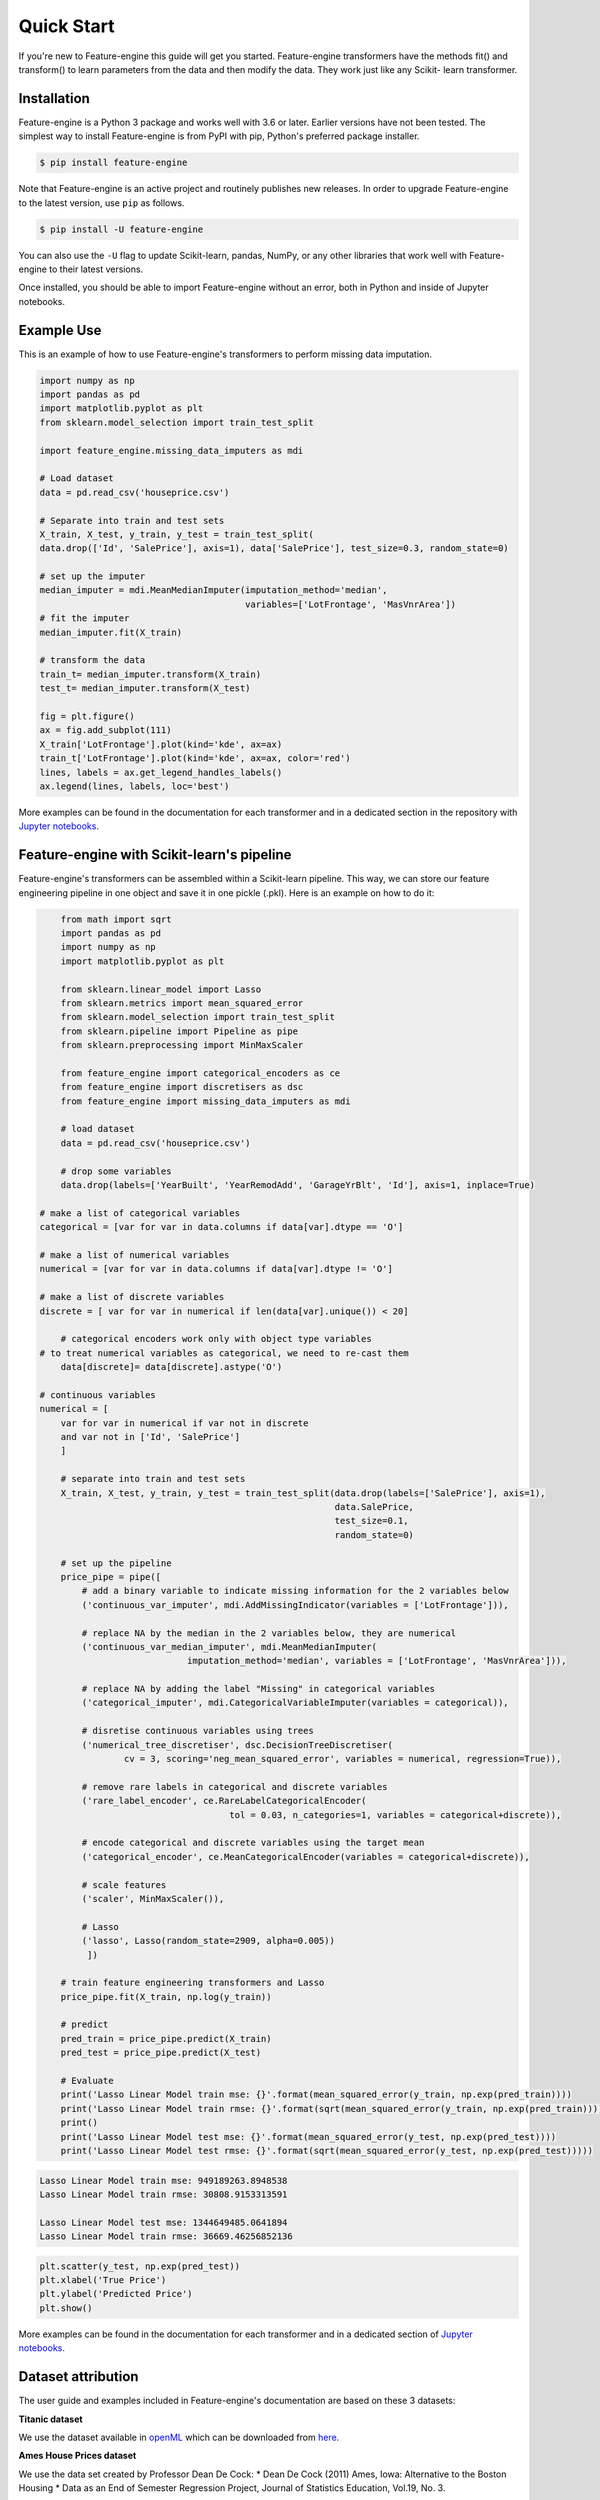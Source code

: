 .. -*- mode: rst -*-

Quick Start
===========

If you're new to Feature-engine this guide will get you started. Feature-engine transformers have the methods
fit() and transform() to learn parameters from the data and then modify the data. They work just like any Scikit-
learn transformer.


Installation
------------

Feature-engine is a Python 3 package and works well with 3.6 or later. Earlier versions have not been tested.
The simplest way to install Feature-engine is from PyPI with pip, Python's preferred package installer.

.. code-block:: bash

    $ pip install feature-engine


Note that Feature-engine is an active project and routinely publishes new releases. In order to upgrade Feature-engine to the latest version, use ``pip`` as follows.

.. code-block:: bash

    $ pip install -U feature-engine

You can also use the ``-U`` flag to update Scikit-learn, pandas, NumPy, or any other libraries that work well with Feature-engine to their latest versions.

Once installed, you should be able to import Feature-engine without an error, both in Python and inside of Jupyter notebooks.


Example Use
-----------
This is an example of how to use Feature-engine's transformers to perform missing data imputation.

.. code:: python

	import numpy as np
	import pandas as pd
	import matplotlib.pyplot as plt
	from sklearn.model_selection import train_test_split

	import feature_engine.missing_data_imputers as mdi

	# Load dataset
	data = pd.read_csv('houseprice.csv')

	# Separate into train and test sets
	X_train, X_test, y_train, y_test = train_test_split(
    	data.drop(['Id', 'SalePrice'], axis=1), data['SalePrice'], test_size=0.3, random_state=0)

	# set up the imputer
	median_imputer = mdi.MeanMedianImputer(imputation_method='median',
	                                       variables=['LotFrontage', 'MasVnrArea'])
	# fit the imputer
	median_imputer.fit(X_train)

	# transform the data
	train_t= median_imputer.transform(X_train)
	test_t= median_imputer.transform(X_test)

	fig = plt.figure()
	ax = fig.add_subplot(111)
	X_train['LotFrontage'].plot(kind='kde', ax=ax)
	train_t['LotFrontage'].plot(kind='kde', ax=ax, color='red')
	lines, labels = ax.get_legend_handles_labels()
	ax.legend(lines, labels, loc='best')

.. image:: images/medianimputation.png


More examples can be found in the documentation for each transformer and in a dedicated section in the
repository with `Jupyter notebooks <https://github.com/solegalli/feature_engine/tree/master/examples>`_.


Feature-engine with Scikit-learn's pipeline
-------------------------------------------

Feature-engine's transformers can be assembled within a Scikit-learn pipeline. This way, we can store our feature engineering pipeline in one object and save it in one pickle (.pkl). Here is an example on how to do it:

.. code:: python

	from math import sqrt
	import pandas as pd
	import numpy as np
	import matplotlib.pyplot as plt

	from sklearn.linear_model import Lasso
	from sklearn.metrics import mean_squared_error
	from sklearn.model_selection import train_test_split
	from sklearn.pipeline import Pipeline as pipe
	from sklearn.preprocessing import MinMaxScaler

	from feature_engine import categorical_encoders as ce
	from feature_engine import discretisers as dsc
	from feature_engine import missing_data_imputers as mdi

	# load dataset
	data = pd.read_csv('houseprice.csv')

	# drop some variables
	data.drop(labels=['YearBuilt', 'YearRemodAdd', 'GarageYrBlt', 'Id'], axis=1, inplace=True)

    # make a list of categorical variables
    categorical = [var for var in data.columns if data[var].dtype == 'O']

    # make a list of numerical variables
    numerical = [var for var in data.columns if data[var].dtype != 'O']

    # make a list of discrete variables
    discrete = [ var for var in numerical if len(data[var].unique()) < 20]

	# categorical encoders work only with object type variables
    # to treat numerical variables as categorical, we need to re-cast them
	data[discrete]= data[discrete].astype('O')

    # continuous variables
    numerical = [
        var for var in numerical if var not in discrete
        and var not in ['Id', 'SalePrice']
        ]

	# separate into train and test sets
	X_train, X_test, y_train, y_test = train_test_split(data.drop(labels=['SalePrice'], axis=1),
	                                                    data.SalePrice,
	                                                    test_size=0.1,
	                                                    random_state=0)

	# set up the pipeline
	price_pipe = pipe([
	    # add a binary variable to indicate missing information for the 2 variables below
	    ('continuous_var_imputer', mdi.AddMissingIndicator(variables = ['LotFrontage'])),
	     
	    # replace NA by the median in the 2 variables below, they are numerical
	    ('continuous_var_median_imputer', mdi.MeanMedianImputer(
                                imputation_method='median', variables = ['LotFrontage', 'MasVnrArea'])),
	     
	    # replace NA by adding the label "Missing" in categorical variables
	    ('categorical_imputer', mdi.CategoricalVariableImputer(variables = categorical)),
	     
	    # disretise continuous variables using trees
	    ('numerical_tree_discretiser', dsc.DecisionTreeDiscretiser(
                    cv = 3, scoring='neg_mean_squared_error', variables = numerical, regression=True)),
	     
	    # remove rare labels in categorical and discrete variables
	    ('rare_label_encoder', ce.RareLabelCategoricalEncoder(
                                        tol = 0.03, n_categories=1, variables = categorical+discrete)),
	     
	    # encode categorical and discrete variables using the target mean 
	    ('categorical_encoder', ce.MeanCategoricalEncoder(variables = categorical+discrete)),
	    
	    # scale features
	    ('scaler', MinMaxScaler()),
	    
	    # Lasso
	    ('lasso', Lasso(random_state=2909, alpha=0.005))
	     ])

	# train feature engineering transformers and Lasso
	price_pipe.fit(X_train, np.log(y_train))

	# predict
	pred_train = price_pipe.predict(X_train)
	pred_test = price_pipe.predict(X_test)

	# Evaluate
	print('Lasso Linear Model train mse: {}'.format(mean_squared_error(y_train, np.exp(pred_train))))
	print('Lasso Linear Model train rmse: {}'.format(sqrt(mean_squared_error(y_train, np.exp(pred_train)))))
	print()
	print('Lasso Linear Model test mse: {}'.format(mean_squared_error(y_test, np.exp(pred_test))))
	print('Lasso Linear Model test rmse: {}'.format(sqrt(mean_squared_error(y_test, np.exp(pred_test)))))


.. code:: python

	Lasso Linear Model train mse: 949189263.8948538
	Lasso Linear Model train rmse: 30808.9153313591

	Lasso Linear Model test mse: 1344649485.0641894
	Lasso Linear Model train rmse: 36669.46256852136

.. code:: python

	plt.scatter(y_test, np.exp(pred_test))
	plt.xlabel('True Price')
	plt.ylabel('Predicted Price')
	plt.show()

.. image:: images/pipelineprediction.png

More examples can be found in the documentation for each transformer and in a dedicated section of `Jupyter notebooks <https://github.com/solegalli/feature_engine/tree/master/examples>`_.


Dataset attribution
-------------------

The user guide and examples included in Feature-engine's documentation are based on these 3 datasets:

**Titanic dataset**

We use the dataset available in `openML <https://www.openml.org/d/40945>`_ which can be downloaded from `here <https://www.openml.org/data/get_csv/16826755/phpMYEkMl>`_.

**Ames House Prices dataset**

We use the data set created by Professor Dean De Cock:
* Dean De Cock (2011) Ames, Iowa: Alternative to the Boston Housing
* Data as an End of Semester Regression Project, Journal of Statistics Education, Vol.19, No. 3.

The examples are based on a copy of the dataset available on `Kaggle <https://www.kaggle.com/c/house-prices-advanced-regression-techniques/data>`_.

The original data and documentation can be found here:

* `Documentation <http://jse.amstat.org/v19n3/decock/DataDocumentation.txt>`_

* `Data <http://jse.amstat.org/v19n3/decock/AmesHousing.xls>`_

**Credit Approval dataset**

We use the Credit Approval dataset from the UCI Machine Learning Repository:

Dua, D. and Graff, C. (2019). `UCI Machine Learning Repository <http://archive.ics.uci.edu/ml>`_. Irvine, CA: University of California, School of Information and Computer Science.

To download the dataset visit this `website <http://archive.ics.uci.edu/ml/machine-learning-databases/credit-screening/>`_ and click on "crx.data" to download the data set.

To prepare the data for the examples:

.. code:: python

    import random
    import pandas as pd
    import numpy as np

    # load data
    data = pd.read_csv('crx.data', header=None)

    # create variable names according to UCI Machine Learning information
    varnames = ['A'+str(s) for s in range(1,17)]
    data.columns = varnames

    # replace ? by np.nan
    data = data.replace('?', np.nan)

    # re-cast some variables to the correct types
    data['A2'] = data['A2'].astype('float')
    data['A14'] = data['A14'].astype('float')

    # encode target to binary
    data['A16'] = data['A16'].map({'+':1, '-':0})

    # save the data
    data.to_csv('creditApprovalUCI.csv', index=False)